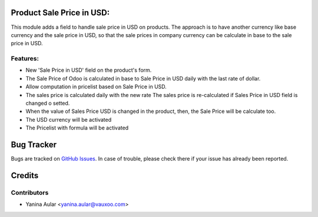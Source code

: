 .. image:: https://img.shields.io/badge/licence-AGPL--3-blue.svg
   :target: http://www.gnu.org/licenses/agpl-3.0-standalone.html
   :alt: License: AGPL-3

Product Sale Price in USD:
==========================

This module adds a field to handle sale price in USD on products.
The approach is to have another currency like base currency and the sale price in USD,
so that the sale prices in company currency can be calculate in base to the sale price in USD.

Features:
---------

- New 'Sale Price in USD' field on the product's form.
- The Sale Price of Odoo is calculated in base to Sale Price in USD daily with the last rate of dollar.
- Allow computation in pricelist based on Sale Price in USD.
- The sales price is calculated daily with the new rate
  The sales price is re-calculated if Sales Price in USD field is changed o setted.
- When the value of Sales Price USD is changed in the product, then, the Sale Price will be calculate too.
- The USD currency will be activated
- The Pricelist with formula will be activated

Bug Tracker
===========

Bugs are tracked on `GitHub Issues <https://github.com/vauxoo/addons-vauxoo/issues>`_.
In case of trouble, please check there if your issue has already been reported.

Credits
=======

Contributors
------------

* Yanina Aular <yanina.aular@vauxoo.com>
